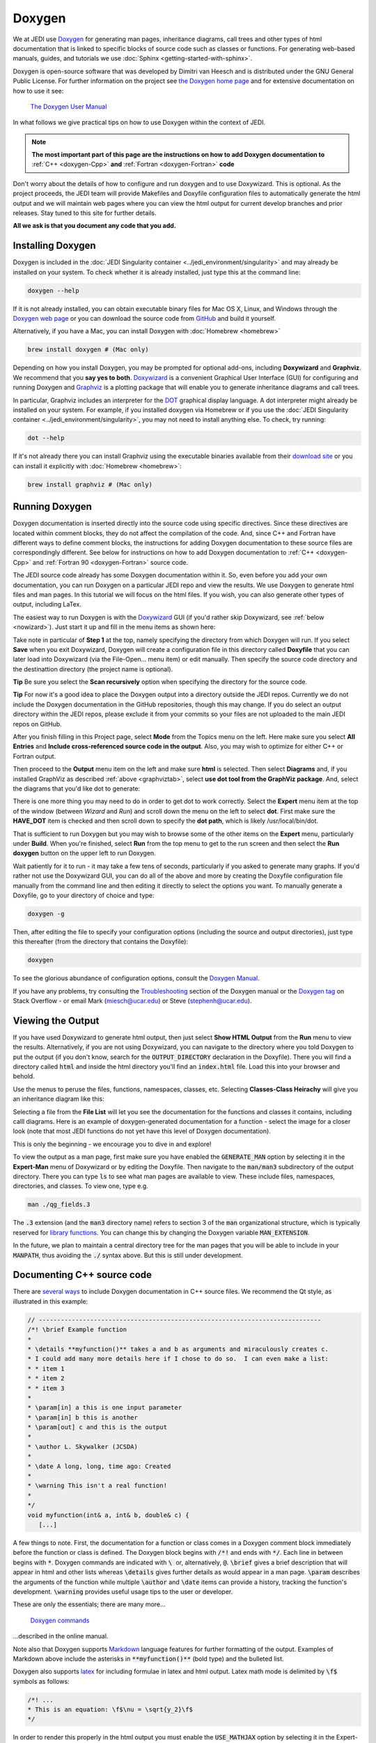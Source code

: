 
Doxygen
=======

We at JEDI use `Doxygen <http://www.stack.nl/~dimitri/doxygen/>`_ for generating man pages, inheritance diagrams, call trees and other types of html documentation that is linked to specific blocks of source code such as classes or functions.  For generating web-based manuals, guides, and tutorials we use :doc:`Sphinx <getting-started-with-sphinx>`.

Doxygen is open-source software that was developed by Dimitri van Heesch and is distributed under the GNU General Public License.  For further information on the project see `the Doxygen home page <http://www.stack.nl/~dimitri/doxygen/>`_ and for extensive documentation on how to use it see:

    `The Doxygen User Manual <http://www.stack.nl/~dimitri/doxygen/manual/index.html>`_

In what follows we give practical tips on how to use Doxygen within the context of JEDI.

.. note::

   **The most important part of this page are the instructions on how to add Doxygen documentation to** :ref:`C++ <doxygen-Cpp>` **and** :ref:`Fortran <doxygen-Fortran>` **code**

Don't worry about the details of how to configure and run doxygen and to use Doxywizard.  This is optional.  As the project proceeds, the JEDI team will provide Makefiles and Doxyfile configuration files to automatically generate the html output and we will maintain web pages where you can view the html output for current develop branches and prior releases.  Stay tuned to this site for further details.

**All we ask is that you document any code that you add.**


Installing Doxygen
------------------

Doxygen is included in the :doc:`JEDI Singularity container <../jedi_environment/singularity>` and may already be installed on your system.  To check whether it is already installed, just type this at the command line:

.. code:: bash

  doxygen --help

If it is not already installed, you can obtain executable binary files for Mac OS X, Linux, and Windows through the
`Doxygen web page <http://www.stack.nl/~dimitri/doxygen/download.html>`_ or you can download the source code from
`GitHub <https://github.com/doxygen/doxygen>`_ and build it yourself.

Alternatively, if you have a Mac, you can install Doxygen with :doc:`Homebrew <homebrew>` 

.. code:: bash

  brew install doxygen # (Mac only)

.. _graphviztab:  

Depending on how you install Doxygen, you may be prompted for optional add-ons, including **Doxywizard** and **Graphviz**.  We recommend that you **say yes to both**.  `Doxywizard <https://www.stack.nl/~dimitri/doxygen/manual/doxywizard_usage.html>`_ is a convenient Graphical User Interface (GUI) for configuring and running Doxygen and `Graphviz <https://www.graphviz.org/>`_ is a plotting package that will enable you to generate inheritance diagrams and call trees.

In particular, Graphviz includes an interpreter for the `DOT <https://graphviz.gitlab.io/_pages/doc/info/lang.html>`_ graphical display language.  A dot interpreter might already be installed on your system.  For example, if you installed doxygen via Homebrew or if you use the :doc:`JEDI Singularity container <../jedi_environment/singularity>`, you may not need to install anything else.  To check, try running:

.. code:: bash

  dot --help

If it's not already there you can install Graphviz using the executable binaries available from their
`download site <https://www.graphviz.org/download/>`_ or you can install it explicitly with
:doc:`Homebrew <homebrew>`:

.. code:: bash

  brew install graphviz # (Mac only)

  
Running Doxygen
---------------

Doxygen documentation is inserted directly into the source code using specific directives.  Since these directives are located within comment blocks, they do not affect the compilation of the code.  And, since C++ and Fortran have different ways to define comment blocks, the instructions for adding Doxygen documentation to these source files are correspondingly different.  See below for instructions on how to add Doxygen documentation to :ref:`C++ <doxygen-Cpp>` and :ref:`Fortran 90 <doxygen-Fortran>` source code.

The JEDI source code already has some Doxygen documentation within it.  So, even before you add your own documentation, you can run Doxygen on a particular JEDI repo and view the results.  We use Doxygen to generate html files and man pages.  In this tutorial we will focus on the html files.  If you wish, you can also generate other types of output, including LaTex.

The easiest way to run Doxygen is with the `Doxywizard <https://www.stack.nl/~dimitri/doxygen/manual/doxywizard_usage.html>`_ GUI (if you'd rather skip Doxywizard, see :ref:`below <nowizard>`).  Just start it up and fill in the menu items as shown here:

.. image:: images/doxywizard_project.png
    :height: 600px
    :align: center
		    
Take note in particular of **Step 1** at the top, namely specifying the directory from which Doxygen will run.  If you select **Save** when you exit Doxywizard, Doxygen will create a configuration file in this directory called **Doxyfile** that you can later load into Doxywizard (via the File-Open... menu item) or edit manually.  Then specify the source code directory and the destinattion directory (the project name is optional).

**Tip** Be sure you select the **Scan recursively** option when specifying the directory for the source code.

**Tip** For now it's a good idea to place the Doxygen output into a directory outside the JEDI repos.  Currently we do not include the Doxygen documentation in the GitHub repositories, though this may change.  If you do select an output directory within the JEDI repos, please exclude it from your commits so your files are not uploaded to the main JEDI repos on GitHub.

After you finish filling in this Project page, select **Mode** from the Topics menu on the left.  Here make sure you select **All Entries** and **Include cross-referenced source code in the output**.  Also, you may wish to optimize for either C++ or Fortran output.

.. image:: images/doxywizard_mode.png
    :width: 300px
    :align: center

.. describe running doxygen from the command line
   describe running with Doxywizard

Then proceed to the **Output** menu item on the left and make sure **html** is selected.  Then select **Diagrams** and, if you installed GraphViz as described :ref:`above <graphviztab>`, select **use dot tool from the GraphViz package**.  And, select the diagrams that you'd like dot to generate:

.. image:: images/doxywizard_diagrams.png
    :width: 300px
    :align: center
   
There is one more thing you may need to do in order to get dot to work correctly.  Select the **Expert** menu item at the top of the window (between *Wizard* and *Run*) and scroll down the menu on the left to select **dot**.  First make sure the **HAVE_DOT** item is checked and then scroll down to specify the **dot path**, which is likely /usr/local/bin/dot.

.. image:: images/doxywizard_dot.png
    :height: 600px
    :align: center

That is sufficient to run Doxygen but you may wish to browse some of the other items on the **Expert** menu, particularly under **Build**.  When you're finished, select **Run** from the top menu to get to the run screen and then select the **Run doxygen** button on the upper left to run Doxygen. 

.. image:: images/doxywizard_run.png
    :height: 600px
    :align: center

.. _nowizard:

Wait patiently for it to run - it may take a few tens of seconds, particularly if you asked to generate many graphs. 
If you'd rather not use the Doxywizard GUI, you can do all of the above and more by creating the Doxyfile configuration file manually from the command line and then editing it directly to select the options you want.  To manually generate a Doxyfile, go to your directory of choice and type:

.. code:: bash

  doxygen -g

Then, after editing the file to specify your configuration options (including the source and output directories), just type this thereafter (from the directory that contains the Doxyfile):

.. code:: bash

  doxygen

To see the glorious abundance of configuration options, consult the `Doxygen Manual <https://www.stack.nl/~dimitri/doxygen/manual/config.html>`_.  

If you have any problems, try consulting the `Troubleshooting <https://www.stack.nl/~dimitri/doxygen/manual/trouble.html>`_ section of the Doxygen manual or the `Doxygen tag <https://stackoverflow.com/questions/tagged/doxygen>`_ on Stack Overflow - or email Mark (`miesch@ucar.edu <miesch@ucar.edu>`_) or Steve (`stephenh@ucar.edu <stephenh@ucar.edu>`_). 


Viewing the Output
-----------------------

If you have used Doxywizard to generate html output, then just select **Show HTML Output** from the **Run** menu to view the results.  Alternatively, if you are not using Doxywizard, you can navigate to the directory where you told Doxygen to put the output (if you don't know, search for the :code:`OUTPUT_DIRECTORY` declaration in the Doxyfile).  There you will find a directory called :code:`html` and inside the html directory you'll find an :code:`index.html` file.  Load this into your browser and behold.

Use the menus to peruse the files, functions, namespaces, classes, etc.  Selecting **Classes-Class Heirachy** will give you an inheritance diagram like this:

.. image:: images/doxygen_inheritance.png
    :height: 400px
    :align: center
	    
Selecting a file from the **File List** will let you see the documentation for the functions and classes it contains, including calll diagrams.  Here is an example of doxygen-generated documentation for a function - select the image for a closer look (note that most JEDI functions do not yet have this level of Doxygen documentation).
	    
.. image:: images/doxygen_ex.png
    :height: 600px
    :align: center

This is only the beginning - we encourage you to dive in and explore!

To view the output as a man page, first make sure you have enabled the :code:`GENERATE_MAN` option by selecting it in the **Expert-Man** menu of Doxywizard or by editing the Doxyfile.  Then navigate to the :code:`man/man3` subdirectory of the output directory.  There you can type :code:`ls` to see what man pages are available to view.  These include files, namespaces, directories, and classes.  To view one, type e.g.
	    
.. code:: bash

   man ./qg_fields.3

The :code:`.3` extension (and the :code:`man3` directory name) refers to section 3 of the :code:`man` organizational structure, which is typically reserved for `library functions <https://en.wikipedia.org/wiki/Man_page>`_.  You can change this by changing the Doxygen variable :code:`MAN_EXTENSION`.

In the future, we plan to maintain a central directory tree for the man pages that you will be able to include in your :code:`MANPATH`, thus avoiding the :code:`./` syntax above.  But this is still under development.	  
	    
.. _doxygen-Cpp:

Documenting C++ source code
---------------------------

There are `several ways <https://www.stack.nl/~dimitri/doxygen/manual/docblocks.html#specialblock>`_ to include Doxygen documentation in C++ source files.  We recommend the Qt style, as illustrated in this example:

.. code:: c 
	  
   // -----------------------------------------------------------------------------
   /*! \brief Example function 
   * 
   * \details **myfunction()** takes a and b as arguments and miraculously creates c.
   * I could add many more details here if I chose to do so.  I can even make a list:
   * * item 1
   * * item 2
   * * item 3
   *
   * \param[in] a this is one input parameter
   * \param[in] b this is another
   * \param[out] c and this is the output
   *  
   * \author L. Skywalker (JCSDA)
   * 
   * \date A long, long, time ago: Created
   * 
   * \warning This isn't a real function!
   *
   */
   void myfunction(int& a, int& b, double& c) {
      [...]

A few things to note.  First, the documentation for a function or class comes in a Doxygen comment block immediately before the function or class is defined.  The Doxygen block begins with :code:`/*!` and ends with :code:`*/`.  Each line in between begins with :code:`*`.  Doxygen commands are indicated with :code:`\ ` or, alternatively, :code:`@`.  :code:`\brief` gives a brief description that will appear in html and other lists whereas :code:`\details` gives further details as would appear in a man page.  :code:`\param` describes the arguments of the function while multiple :code:`\author` and :code:`\date` items can provide a history, tracking the function's development.  :code:`\warning` provides useful usage tips to the user or developer.

These are only the essentials; there are many more...

   `Doxygen commands <https://www.stack.nl/~dimitri/doxygen/manual/commands.html>`_

...described in the online manual.

Note also that Doxygen supports `Markdown <https://www.stack.nl/~dimitri/doxygen/manual/markdown.html>`_ language features for further formatting of the output.  Examples of Markdown above include the asterisks in :code:`**myfunction()**` (bold type) and the bulleted list.

Doxygen also supports `latex <https://www.stack.nl/~dimitri/doxygen/manual/formulas.html>`_ for including formulae in latex and html output.  Latex math mode is delimited by :code:`\f$` symbols as follows:

.. code:: c 
	  
   /*! ...
   * This is an equation: \f$\nu = \sqrt{y_2}\f$
   */   

In order to render this properly in the html output you must enable the :code:`USE_MATHJAX` option by selecting it in the Expert-HTML menu of Doxywizard or by editing the Doxyfile configuration file.
   
.. _doxygen-Fortran:

Documenting Fortran source code
-------------------------------

Including Doxygen documentation in Fortran is similar to C++ as described :ref:`above <doxygen-Cpp>`, but with appropriate Fortran comment indicators.  Also, the Doxygen parameter descriptions can follow the argument declarations as demonstrated here:

.. code:: fortran 
	  
   ! -----------------------------------------------------------------------------
   !> \brief Example function 
   !! 
   !! \details **myfunction()** takes a and b as arguments and miraculously creates c.
   !! I could add many more details here if I chose to do so.  I can even make a list:
   !! * item 1
   !! * item 2
   !! * item 3
   !!
   !! \author L. Skywalker (JCSDA)
   !! 
   !! \date A long, long, time ago: Created
   !! 
   !! \warning This isn't a real function!
   !!

   subroutine myfunction(a, b, c)
      integer, intent(in)              :: a !< this is one input parameter 
      integer, intent(in)              :: b !< this is another
      real(kind=kind_rea), intent(out) :: c !< and this is the output
      [...]

The Doxygen code block here begins with :code:`!>`, and subsequent lines begin with :code:`!!`.  The parameter definitions begin with :code:`!<`.  The supported Doxygen commands are the same as in C++.
      

